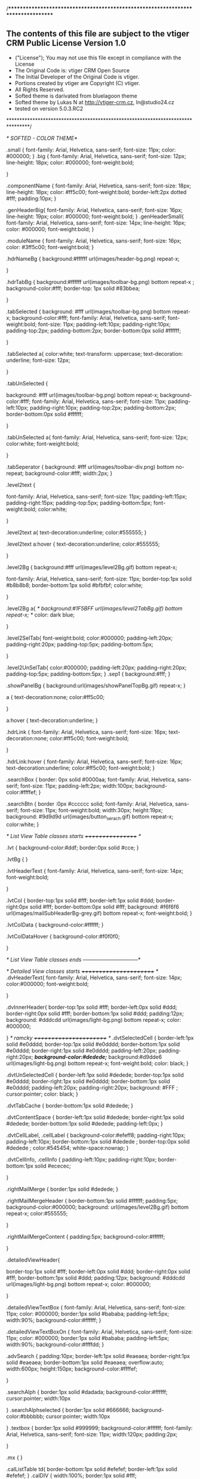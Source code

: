 /*********************************************************************************

** The contents of this file are subject to the vtiger CRM Public License Version 1.0
 * ("License"); You may not use this file except in compliance with the License
 * The Original Code is:  vtiger CRM Open Source
 * The Initial Developer of the Original Code is vtiger.
 * Portions created by vtiger are Copyright (C) vtiger.
 * All Rights Reserved.
 * Softed theme is darivated from bluelagoon theme
 * Softed theme by Lukas N at http://vtiger-crm.cz, ln@studio24.cz 
 * tested on version 5.0.3.RC2 
 ********************************************************************************/


/* SOFTED  - COLOR THEME*/

.small {
	font-family: Arial, Helvetica, sans-serif;
	font-size: 11px;
	color: #000000;
}
.big {
	font-family: Arial, Helvetica, sans-serif;
	font-size: 12px;
	line-height: 18px;
	color: #000000;
	font-weight:bold;
	
 
}

.componentName {
	font-family: Arial, Helvetica, sans-serif;
	font-size: 18px;
	line-height: 18px;
	color: #ff5c00;
	font-weight:bold;
	border-left:2px dotted #fff;
	padding:10px;
}


.genHeaderBig{
	font-family: Arial, Helvetica, sans-serif;
	font-size: 16px;
	line-height: 19px;
	color: #000000;
	font-weight:bold;
}
.genHeaderSmall{
	font-family: Arial, Helvetica, sans-serif;
	font-size: 14px;
	line-height: 16px;
	color: #000000;
	font-weight:bold;
}

.moduleName {
	font-family: Arial, Helvetica, sans-serif;
	font-size: 16px;
	color: #3ff5c00;
	font-weight:bold;
}


.hdrNameBg {
	 background:#ffffff url(images/header-bg.png) repeat-x;
	
	
}

.hdrTabBg {
	background:#ffffff url(images/toolbar-bg.png) bottom repeat-x ;
	background-color:#fff;
	border-top: 1px solid #83bbea;
	
}  

.tabSelected {
	background: #fff url(images/toolbar-bg.png) bottom repeat-x;
	background-color:#fff;
	font-family: Arial, Helvetica, sans-serif;
	font-weight:bold;
	font-size: 11px;
	padding-left:10px;
	padding-right:10px;
	padding-top:2px;
	padding-bottom:2px;
	border-bottom:0px solid #ffffff;

   }
	
	


.tabSelected a{
	color:white;
	text-transform: uppercase;
  text-decoration: underline;
  font-size: 12px;
	
}

.tabUnSelected {
	
	background: #fff url(images/toolbar-bg.png) bottom repeat-x;
	background-color:#fff;
	font-family: Arial, Helvetica, sans-serif;
	font-size: 11px;
	padding-left:10px;
	padding-right:10px;
	padding-top:2px;
	padding-bottom:2px;
	border-bottom:0px solid #ffffff;
	
}

.tabUnSelected a{
font-family: Arial, Helvetica, sans-serif;
font-size: 12px;
		color:white;
		font-weight:bold;
		
}

.tabSeperator {
background: #fff url(images/toolbar-div.png) bottom no-repeat;
	background-color:#fff;
	width:2px;
}



.level2text {
    
    font-family: Arial, Helvetica, sans-serif;
    font-size: 11px;
    padding-left:15px;
    padding-right:15px;
    padding-top:5px;
    padding-bottom:5px;
    font-weight:bold;
    color:white;
    
}

.level2text a{
	text-decoration:underline;
	color:#555555;
}

.level2text a:hover {
	text-decoration:underline;
	color:#555555;

}


.level2Bg {
	background:#fff url(images/level2Bg.gif) bottom repeat-x;
	
	font-family: Arial, Helvetica, sans-serif;
	font-size: 11px;
	border-top:1px solid #b8b8b8;
	border-bottom:1px solid #bfbfbf;
	color:white;
	
}

.level2Bg a{
	/* background:#1F5BFF url(images/level2TabBg.gif) bottom repeat-x; */
	color: dark blue;
	
}


.level2SelTab{
	font-weight:bold;
	color:#000000;
	padding-left:20px;
	padding-right:20px;
	padding-top:5px;
	padding-bottom:5px;
	
}
	
.level2UnSelTab{
	color:#000000;
	padding-left:20px;
	padding-right:20px;
	padding-top:5px;
	padding-bottom:5px;
}
.sep1 {
	background:#fff;
}

.showPanelBg {
	background:url(images/showPanelTopBg.gif) repeat-x;
}

a {
	text-decoration:none;
	color:#ff5c00;
	
}

a:hover {
	text-decoration:underline;
}

.hdrLink {
	font-family: Arial, Helvetica, sans-serif;
	font-size: 16px;
	text-decoration:none;
	color:#ff5c00;
	font-weight:bold;
	
}

.hdrLink:hover {
	font-family: Arial, Helvetica, sans-serif;
	font-size: 16px;
	text-decoration:underline;
	color:#ff5c00;
	font-weight:bold;
}

.searchBox {
	border: 0px solid #0000aa;
	font-family: Arial, Helvetica, sans-serif;
	font-size: 11px;
	padding-left:2px;
	width:100px;
	background-color:#ffffef;
}

.searchBtn {
	border :0px #cccccc solid;
	font-family: Arial, Helvetica, sans-serif;
	font-size: 11px;
	font-weight:bold;
	width:30px;
	height:19px;
	background: #9d9d9d url(images/button_serach.gif) bottom repeat-x;
	color:white;
}


/* List View Table classes starts  +++++++++++++++++ */

.lvt {
	background-color:#ddf;
	border:0px solid #cce; 
}

.lvtBg {
}

.lvtHeaderText {
	font-family: Arial, Helvetica, sans-serif;
	font-size: 14px;
	font-weight:bold;
	
}

.lvtCol {
	border-top:1px solid #fff;
	border-left:1px solid #ddd;
	border-right:0px solid #fff;
	border-bottom:0px solid #fff;
	background: #f6f6f6 url(images/mailSubHeaderBg-grey.gif) bottom repeat-x;
	font-weight:bold;
}

.lvtColData {
	background-color:#ffffff;
}

.lvtColDataHover {
	background-color:#f0f0f0;
	
}


/* List View Table classes ends --------------------------------*/


/* Detailed View classes starts +++++++++++++++++++++++ */
.dvHeaderText{
	font-family: Arial, Helvetica, sans-serif;
	font-size: 14px;
	color:#000000;
	font-weight:bold;
	

}

.dvInnerHeader{
	border-top:1px solid #fff;
	border-left:0px solid #ddd;
	border-right:0px solid #fff;
	border-bottom:1px solid #ddd;
	padding:12px;
	background:  #dddcdd   url(images/light-bg.png) bottom repeat-x; 
	color: #000000;

}
/* ramcky                                                            +++++++++++++++++++++++ */
.dvtSelectedCell {
	border-left:1px solid #e0dddd;
	border-top:1px solid #e0dddd;
	border-bottom:1px solid #e0dddd;
	border-right:1px solid #e0dddd;
	padding-left:20px;
	padding-right:20px;
	/*background-color:#dedede;*/
	background:#d9dde6 url(images/light-bg.png) bottom repeat-x; 
	font-weight:bold;
	color: black;
}

.dvtUnSelectedCell {
	border-left:1px solid #dedede;
	border-top:1px solid #e0dddd;
	border-right:1px solid #e0dddd;
	border-bottom:1px solid #e0dddd;
	padding-left:20px;
	padding-right:20px;
	background: #FFF ;
	cursor:pointer;
	color: black;
}

.dvtTabCache {
	border-bottom:1px solid #dedede;
}

.dvtContentSpace {
	border-left:1px solid #dedede;
	border-right:1px solid #dedede;
	border-bottom:1px solid #dedede;
	padding-left:0px;
}

.dvtCellLabel, .cellLabel {
	background-color:#efeff8;
	padding-right:10px;
	padding-left:10px;
	border-bottom:1px solid #dedede ;
	border-top:0px solid #dedede ;
	color:#545454;
	white-space:nowrap;
}

.dvtCellInfo, .cellInfo {
	padding-left:10px;
	padding-right:10px;
	border-bottom:1px solid #ececec;
	
}

.rightMailMerge {
	border:1px solid #dedede;
}

.rightMailMergeHeader {
	border-bottom:1px solid #ffffff;
	padding:5px;
	background-color:#000000;
background:  url(images/level2Bg.gif) bottom repeat-x;	
color:#555555;

}

.rightMailMergeContent {
	padding:5px;
	background-color:#ffffff;

}

.detailedViewHeader{

	border-top:1px solid #fff;
	border-left:0px solid #ddd;
	border-right:0px solid #fff;
	border-bottom:1px solid #ddd;
	padding:12px;
	background:  #dddcdd   url(images/light-bg.png) bottom repeat-x; 
	color: #000000;
	
	
	
}

.detailedViewTextBox {
	font-family: Arial, Helvetica, sans-serif;
	font-size: 11px;
	color: #000000;
	border:1px solid #bababa;
	padding-left:5px;
	width:90%;
	background-color:#ffffff;
}

.detailedViewTextBoxOn {
	font-family: Arial, Helvetica, sans-serif;
	font-size: 11px;
	color: #000000;
	border:1px solid #bababa;
	padding-left:5px;
	width:90%;
	background-color:#ffffdd;
}

.advSearch {
	padding:10px;
	border-left:1px solid #eaeaea; 
	border-right:1px solid #eaeaea; 
	border-bottom:1px solid #eaeaea; 	
	overflow:auto;
	width:600px;
	height:150px;
	background-color:#ffffef;

}

.searchAlph {
	border:1px solid #dadada;
	background-color:#ffffff;
	cursor:pointer;
	width:10px

}
.searchAlphselected {
	border:1px solid #666666;
	background-color:#bbbbbb;
	cursor:pointer;
	width:10px

}
.textbox {
	border:1px solid #999999;
	background-color:#ffffff;
	font-family: Arial, Helvetica, sans-serif;
	font-size: 11px;
	width:120px;
	padding:2px;

}


.mx {
}

.calListTable td{
	border-bottom:1px solid #efefef;
	border-left:1px solid #efefef;
}
.calDIV {
	width:100%;
	border:1px solid #fff;
	
}

.calDayHour {
	border-top:1px solid #c5d5ff;
	border-left:1px solid #c5d5ff;
	border-bottom:1px solid #c5d5ff;
	border-right:1px solid #c5d5ff;
	background-color:#eae7da;
}

.calAddEvent {
	position:absolute;
	z-index:10000;
	width:500px;
	left:200px;
	top:150px;
	background-color:#ffffff;
}
.addEventInnerBox {
	border:1px dotted #dadada;

}


.cellNormal {
	border:0px;
	background-color:#ffffff;
}


.thumbnail{
    background-color:#ffffff;
padding: 7px;
border: 1px solid #ddd;
float: left;
	   margin-right: 10px;
	   margin-bottom: 15px;
}


.padTab{
    padding-top:0px;
    padding-left:0px;
    padding-left:10px;
    padding-bottom:0px;
    vertical-align:top;

}
#company{
    position:relative;
    width:100%;
    height:200px;
    display:block;
    background-color:#FFFFFF;
    white-space:nowrap;
    overflow:auto;
    border:1px solid #CCCCCC;
}
                               

#user{position:relative;left:0px;top:0px;width:100%;display:block;}
/*#studio{position:relative;left:0px;top:0px;width:100%;display:block;}*/
#communication{position:relative;left:0px;top:0px;width:100%;display:block;}
#config{position:relative;left:0px;top:0px;width:100%;display:block;}

#userTab{position:relative;left:0px;top:0px;width:100%;display:none;}
#one{
	position:relative;
	display:block;
	width:245px;
}

#mnuTab1{

   position:relative;

   overflow:auto;

   width:100%;

   display:none;

}

#mnuTab2{

   position:relative;

   overflow:auto;

   width:100%;

   display:none;

}


/* End of Settings */

.bgwhite{
	background-color: #FFFFFF;
}
.copy{
	font-size:9px;
	font-family: Verdana, Arial, Helvetica, Sans-serif;
}

#basicTab{
	position:relative;
	overflow:auto;
	width:100%;
	display:block;
}

#moreTab{
	position:relative;
	overflow:auto;
	width:100%;
	display:none;
}

/*Added for Advance Seearch*/


#one{
	position:relative;
	display:block;
	width:245px;
}

/* Dashboard CSS */
a.dash_href{
	display:block;
	width:24px;height:24px;
	vertical-align:middle;
	margin-top:10px;
}
.dashHeading {
	font-family:Arial, Helvetica, sans-serif;
	font-size:24px;
	font-weight:bold;
	color:#fff;
}
.dashSelectBg{
	background-image:url(images/dashSelectBg.gif);
	background-repeat:repeat-x;
}
.dash_top{
	background-image:url(images/dashTopBg.gif);
	background-repeat:repeat-x;
	height:63px;
	vertical-align:middle;
}

.dash_border{
	background-color:#538ac1;
	padding:5px;
}


.dash_white{
	background-color:#FFFFFF;
	padding:5px 10px 5px 10px;
}

.dash_bdr_btm{
	border-bottom:2px dotted #939271;
}

.dash_count{
	font-size:36px;
	font-weight:bold;
	text-decoration:none;
	color:#000000;
	padding-left:10px;padding-right:10px;	
}
.dash_switch{
	cursor:pointer;
	width:26px;
	height:26px;
}

.dash_row_sel{
	background-image:url(images/dash_sel_chart.jpg);
	background-repeat:no-repeat;
	background-position:center;
	width:26px;height:26px;
	text-align:center;
	vertical-align:middle;
	font-weight:bold;
	font-size:10px;
	text-decoration:none;
}

.dash_row_unsel{
	background-image:url(images/dash_unsel_chart.jpg);
	background-repeat:no-repeat;
	background-position:center;
	width:26px;height:26px;
	text-align:center;
	vertical-align:middle;
	font-weight:normal;
	font-size:10px;
	text-decoration:none;
	cursor:pointer;
}

.dash_chart_btm{
	border-bottom:2px solid #000000;
}


.dash_bottom{
	background-image:url(images/dashBottomBg.gif);
	background-repeat:repeat-x;
	height:98px;
	vertical-align:middle;
}

.dash_btm{
	background-image:url(images/dash_btm_center.jpg);
	background-repeat:repeat-x;
	position:top;
}


/* clock */

.citystyle{
	position:relative;
	top:0px;
	left:0px;
	text-align:left;
	
}
#theClockLayer{
	position:relative;
	height:180px;
	left:20px;
	text-align:center;
}
.handsanddotsstyle{
	margin-top:10px;
	position:absolute;
	top:0px;
	left:0px;
	width:2px;
	height:2px;
	font-size:2px;
	background-color:#000000;
}
.facestyle{
	margin-top:10px;
	position:absolute;
	top:0px;
	left:0px;
	width:15px;
	height:15px;
	text-align:center;
	font-family:arial,sans-serif;
	font-size:10px;
	color:#000000;
}
.datestyle{
	margin-top:20px;
	position:absolute;
	top:0px;
	left:0px;
	width:100px;
	text-align:center;
	font-family:arial,sans-serif;
	font-size:10px;
	color:#000000;
}
.ampmstyle{
	margin-top:23px;
	position:absolute;
	top:0px;
	left:0px;
	width:20px;
	text-align:center;
	font-family:arial,sans-serif;
	font-size:10px;
	color:#000000;
}

#wclock{
	position:absolute;
	left:100px;
	top:100px;
	display:none;
	background-color:#CCCCCC;
	width:175px;
}

.leftFormBorder1 {
	border: 1px solid #AFC8E4;
	background-color: #FFFFFF;
	opacity:.7;
}




/* Calculator */
.calcResult {
	width: 100%;
	height: 25px;
	background-color: #FFFFCC;/*CBDFD6*/
	border-top: 1px solid #CCC;
	border-left: 0px;
	border-right: 1px solid #CCC;
	border-bottom: 1px solid #CCC;
	font-size: 10px;
	text-align: right;
}
.calcMem {
	width: 100%;
	height: 25px;
	border-top: 1px solid #CCC;
	border-left: 1px solid #CCC;
	border-right: 0px;
	border-bottom: 1px solid #CCC;
	background-color: #FFFFCC;/*CBDFD6*/
	font-family: Arial;
	font-size: 10px;
	color: #BBB;
	text-align: left;
}
.calcBlackBtn, .calcGreyBtn, .calcBigBtn, .calcCancBtn, .calcMemBtn, .calcBackBtn {
	border: none;
	height: 20px;
	font-size: 11px;
	color: #FFF;
	text-align:center;
}
.calcBackBtn {
	background: url(images/calc_back_btn.gif) no-repeat;
	width:25px;
}
.calcBlackBtn {
	background: url(images/calc_black_btn.gif) no-repeat;
	width:25px;
}
.calcGreyBtn {
	background: url(images/calc_grey_btn.gif) no-repeat;
	width:25px;
}
.calcCancBtn {
	background: url(images/calc_canc_btn.gif) no-repeat;
	width:25px;
	
}
.calcMemBtn {
	background: url(images/calc_mem_btn.gif) no-repeat;
	width:25px;
	/*background-color: #CCC;*/
}

#calc{
	position:absolute;
	left:100px;
	top:100px;
	background-color:#FFFFFF;
	width:185px;
	border-bottom:2px solid #000000;
	border-right:2px solid #666666;
	border-left:2px solid #CCCCCC;
	border-top:2px solid #CCCCCC;
}

/* RSS STYLES */

.subHdr{
	font-family:Arial, Helvetica, sans-serif;
	font-size:12px;
	color:#FFFFFF;
	background-image:url(images/rssHeader.gif);
	background-position:top left;
	background-repeat:repeat-x;
	height:27px;
	padding:0px 10px 0px 10px;
	vertical-align:middle;
}

.delBg{
	font-family:Arial, Helvetica, sans-serif;
	font-size:12px;
	color:#FFFFFF;
	background-image:url(images/rssdelete.gif);
	background-position:top left;
	background-repeat:repeat-x;
	height:27px;
	padding:0px 10px 0px 10px;
	vertical-align:middle;
}

#rssScroll{
	font-family:Arial, Helvetica, sans-serif	;
	font-size:12px;
	background-color:#FFFFFF;
	width:100%;
	height:200px;
	overflow:auto;
	border:0px solid #000000;
}

.rssTable{
	width:100%;
	border:0px solid #CCCCCC;
}

.rssTable tr th{
	background-color:#00BFFF;
	text-align:left;
	border-bottom:1px solid #99F;
	border-top:1px solid #FFFFFF;
	color:#000000;
	padding-left:5px;
	padding-right:5px;
	height:20px;
}

.rssTable tr td{
	text-align:left;
	border-bottom:1px dotted #dadada;
	border-left:1px dotted #dadada;
	font-family:Arial, Helvetica, sans-serif;
	font-size:11px;
	font-weight:normal;
	white-space:nowrap;
	padding:2px;
	
}


.forwardBg{
	font-family:Arial, Helvetica, sans-serif;
	font-size:12px;
	color:#000000;
	background-image:url(images/rssforward.gif);
	background-position:top left;
	background-repeat:repeat-x;
	height:27px;
	padding:0px 10px 0px 10px;
	vertical-align:middle;
	background-color:#D7D7D7;
}


/*  New Styles */

.mnuTab{
	font-family:Verdana, Arial, Helvetica, sans-serif;
	font-size:12px;
	color:#000000;
	width:100%;
	border:0px solid #000000;
}

.mnuTab tr td{
	border-bottom:1px solid #EBEBEB;
	padding-left:5px;
	vertical-align:middle;
}

/* profile */

.prvPrfBigText {
	font-family: Arial, Helvetica, sans-serif;
	font-size: 14px;
}

.prvPrfTopBg {
	background-color:#ebebeb;
}

.prvPrfBottomBg {
	background-color:#ebebeb;
}

.prvPrfOutline {
	border:1px solid #ebebeb;
}

.prvPrfTexture {
	background:url(images/prvPrfTexture1.gif);

}
.prvPrfHoverOn {
	background-color:#ffffef;
	
}

/*  Organization */

.orgTab{
	font-family:Arial, Helvetica, sans-serif;
	font-size:11px;
	font-weight:normal;
	color:#666666;
	border:0px solid #9B9B9B;
	border-collapse:collapse;
	width:100%;
}

.orgTab tr th{
	text-align:left;
	font-family:Arial, Helvetica, sans-serif;
	font-size:12px;
	text-decoration:none;
	font-weight:bold;
	height:20px;
	padding-left:5px;
}

.orgTab tr td{
	font-family:Arial, Helvetica, sans-serif;
	font-size:11px;
	text-decoration:none;
	font-weight:normal;
	padding-left:5px;
	height:20px;
	border-bottom:1px solid #CCCCCC;
	border-right:1px solid #CCCCCC;
}


.groupli{
	margin-left:20px;
	font-family:Arial, Helvetica, sans-serif;
	font-weight:normal;
	font-size:12px;
	text-decoration:none;
	color:#333333;
	list-style-type:none;
	text-align:left;
}

/* tree menu */

/*Oraganization Edit Features */

#orgLay{
	font-family:Arial, Helvetica, sans-serif;
	font-size:11px;
	text-align:left;
	width:500px;
	border:3px solid #CCCCCC;
	background-color:#FFFFFF;
	display:block;
	position:absolute;
	left:0px;
	top:0px;
}

/*  Role */

#roleLay{
	font-family:Arial, Helvetica, sans-serif;
	font-size:11px;
	text-align:left;
	width:300px;
	border:3px solid #CCCCCC;
	background-color:#FFFFFF;
	display:none;
	position:absolute;
}

.classBtn{
	font-family:Verdana, Arial, Helvetica, sans-serif;
	text-decoration:none;
	font-weight:normal;
	font-size:10px;
	background-color:#DBDBDB;
	border-bottom:2px solid #999999;
	border-right:2px solid #999999;
	border-top:2px solid #F5F5F5;
	border-left:2px solid #F5F5F5;
	color:#000000;
	text-align:center;
	padding-top:3px;
	padding-bottom:3px;
}


.txtBox{
	width:85%;
	border:1px solid #666666;
	font-family:Arial, Helvetica, sans-serif;
	font-size:11px;
}

/*  IMPORT LEADS */

.leadTable{
	border:3px solid #CCCCCC;
	border-collapse:collapse;
}

.leadTable tr td{
/*	border:0px solid #CCCCCC;*/
}

.genHeaderGray{
	font-family: Arial, Helvetica, sans-serif;
	font-size: 14px;
	line-height: 16px;
	color: #888888;
	font-weight:bold;
}

.genHeaderGrayBig{
	font-family: Arial, Helvetica, sans-serif;
	font-size: 18px;
	line-height: 16px;
	color: #888888;
	font-weight:bold;
}

.importBox{
	width:125px;
	border:1px solid #666666;
	font-family:Arial, Helvetica, sans-serif;
	font-size:11px;
}


.txtGreen{
	color:green;
}

/* PICK LIST */
ul li{
	padding-bottom:2px;
	padding-top:2px;
}
/* MY PREFERENCES */		


/* CSS FOR REPORTS */

.reportHdr{
	background-color:#DDDDDD;
	font-size:12px;
	font-weight:bold;
	vertical-align:middle;
	text-align:left;
	height:30px;
	border-bottom:2px solid #959595;
	color:#000000;
	padding-left:10px;
}

#reportLay{
	width:175px;
	background-color:#CCCCCC;
	border:1px solid #ddd;
	padding-top:5px;
	position:absolute;
	display:none;
	z-index:2000;
}

#locateMap{
	width:120px;
	background-color:#CCCCCC;
	border:1px solid #DDDDDD;
	padding-top:5px;
	position:absolute;
	display:none;
	z-index:2000;
}


a.reportMnu{
	font-size:11px;
	color:#0070BA;
	text-decoration:none;
	display:block;
	width:155px;
	height:20px;
	border-bottom:1px solid #E1E1E1;
	padding-left:20px;
	padding-top:3px;
}

a.reportMnu:Hover{
	font-size:11px;
	color:#0070BA;
	text-decoration:underline;
	display:block;
	width:155px;
	height:20px;
	border-bottom:1px solid #E1E1E1;
	padding-left:20px;
	padding-top:3px;
}	

#Generate{
	position:relative;
	width:100%;
	text-align:center;
	display:none;
}
/* END OF REPORT */
/* WEB MAIL */
a.webMnu{
	font-size:11px;
	color:#0070BA;
	text-decoration:underline;
}
a.webMnu:Hover{
	font-size:11px;
	color:#0070BA;
	text-decoration:underline;
} 


/*  END OF WEB MAIL */

/* POPUP */

 a.alpha{
	font-size:11px;
	color:gray;
	text-decoration:none;
	padding-Left:5px;
	padding-right:5px;
	border:1px dotted #CCCCCC;
	background-color:#FFFFCC;
}

a.alpha:Hover{
	font-size:11px;
	color:gray;
	text-decoration:underline;
	padding-Left:5px;
	padding-right:5px;
	border:1px dotted #CCCCCC;
	background-color:#FFFFCC;
} 

/* Home Page */
.MatrixLayer{
	border-left:1px solid #dedede;
	border-right:1px solid #dedede;
	border-bottom:1px solid #dedede;
	border-top:1px solid #dedede;
	background:#ffffff url(images/silver-bg.gif) repeat-x;
	width:29%;
	position:relative;
	visibility:visible;
	margin:9px;
	height:280px;
}

.fontBold{
	font-size:13px;
	color:#000000;
	text-decoration:none;
	font-weight:bold;
}

.style_Gray{
	color:gray;
}
	
/* End of Home Page */

/* All Menu */
#allMenu{
    width:500px;
    border:4px solid #dddcdd;
    left:300px;
    top:100px;
    position:absolute;
    z-index:1000001;
    display:none;
    padding:10px;
    background:#ffffff url(images/layerPopUpBg.gif);
}


.allMnuTable{
    width:100%;
    background-color:#FFFFFF;
}

.allMnuHandle td{
    height:20px;
    color:#FFFFFF;
    font-family:Arial, Helvetica, sans-serif;
    font-size:12px;
    font-weight:bold;
    text-decoration:none;
    background-color:#000066;
    cursor:move;
    padding:2px;
    border-bottom:2px solid #666666;
}

.allMnuHdr{
    font-family:Verdana, Arial, Helvetica, sans-serif;
    font-weight:Bold;
    font-size:11px;
    text-decoration:none;
    display:block;
    background-color:#FFFFFF;
    color:#000099;
    padding-top:5px;
    padding-bottom:5px;
}

a.allMnu{
    font-family:Verdana, Arial, Helvetica, sans-serif;
    font-size:10px;
    text-decoration:none;
    font-weight:normal;
    display:block;
    width:125px;
    height:15px;
    padding-left:5px;
    padding-top:0px;
    padding-bottom:0px;
    background-color:#FFFFFF;
    border:1px solid #FFFFFF;
    color:#000033;
    margin-left:20px;
}

a.allMnu:Hover{
    font-family:Verdana, Arial, Helvetica, sans-serif;
    font-size:10px;
    text-decoration:none;
    font-weight:normal;
    display:block;
    width:125px;
    height:15px;
    padding-left:5px;
    padding-top:0px;
    padding-bottom:0px;
    background-color:#eef;
    color:#333;
}
/* End Of All Menu */



/* Calendar */
.calHdr{
	background-image:url(images/light-bg-cal.gif);
  
	background-repeat:repeat-x;
	background-position:left top;
	
}

.calSel{
  background-image:url(images/light-bg-cal-sel.gif);
	background-repeat: repeat-x;
  background-color:#fff;
	border-top: 0px solid #ddd;
	border-bottom: 0px solid #ddd;
	
	text-align:center;
	color:#3ff5c00;
	font-weight:bold;
	width:8%;
}

.calAddButton {
	border: 1px solid #ddd;
	background:#D6D2AB url(images/mailSubHeaderBg.gif) repeat-x;
	cursor:pointer;
	height:20px;
	

}

.calInnerBorder {
	border-left:2px solid #ddd;
	border-right:2px solid #ddd;
	border-bottom:2px solid #ddd;
}

.calBorder {
	border-left: 1px solid #ddd; 
	border-right: 1px solid #ddd; 
	border-bottom: 1px solid #ddd; 
	background:#fff url(images/layerPopupBg.gif);

}
.calTopRight {
	border-right: 1px solid #ddd; 
}
.calUnSel{
	color:#000000;
	font-weight:normal;
	text-align:center;
	width:8%;
	border-right:1px solid #fff;
}


a.calMnu{
	font-size:11px;
	color:#0070BA;
	text-decoration:none;
	display:block;
	height:20px;
	padding-left:5px;
	padding-top:3px;
}	

a.calMnu:Hover{
	font-size:11px;
	color:#0070BA;
	text-decoration:underline;
	display:block;
	height:20px;
	padding-left:5px;
	padding-top:3px;
}

.bgwhite{
	background-color: #FFFFFF;
}
.copy{
	font-size:9px;
	font-family: Verdana, Arial, Helvetica, Sans-serif;
}

#mnuTab{
	position:relative;
	width:100%;
	display:block;
}

#mnuTab2{
	position:relative;
	overflow:auto;
	width:100%;
	display:none;
}
.style1 {color: #FF0000}


.event{
	background-color:#fb802f;
	border:2px solid #dddddd;
	text-align:left;
	width:100%;
	position:relative;
	left:0px;
	top:0px;
	vertical-align:middle;
	padding:1px;
}

#hrView{
	display:block;
}


.calendarNav{
	font-size:12px;
	color:#FFFFFF;
	white-space:nowrap;
	text-align:center;
	font-weight:bold;
	padding-left:10px;
	padding-right:10px;
	background-image:url(images/cal_nav.gif);
	background-repeat:repeat-x;
}

#addEventDropDown{
	position:absolute;
	display:none;
	width:150px;
	border:1px solid #ddd;
	left:0px;
	top:0px;
	overflow:visible;
	z-index:5000;
}

.calAction{
	width:175px;
	background-color:#ffc766;
	border:1px solid #DDDDDD;
	padding-top:5px;
	position:absolute;
	display:none;
	z-index:2000;
}

.calSettings{
	position:absolute;
	z-index:20000;
	width:500px;
	left:200px;
	top:150px;
	background-color:#ffffff;
}


.outer{
	border-bottom:1px solid #CCCCCC;
	border-left:1px solid #CCCCCC;
	border-right:1px solid #CCCCCC;
}


.calTxt{
	width:50%;
	border:1px solid #CCCCCC;
	font-family:Arial, Helvetica, sans-serif;
	font-size:11px;
	text-align:left;
	padding-left:5px;
}

#leadLay{
	position:relative;
	width:100%;
	float:left;
	visibility:hidden;
	padding:5px;
	z-index:10000;
}
									
/* End of Calendar */

/* Cal Year View */
.eventDay{
	background-color:#FF9966;
	font-weight:bold;
}

.currDay{
	background-color:#006600;
	font-weight:bold;
	text-decoration:underline;
}

.currDay a{
	color:#FFFFFF;
	font-weight:bold;
	text-decoration:underline;
}


/* End of Cal Year View */

/* Level 2 Menu Selected*/

level2Sel{
	color:#000000;
	font-weight:bold;
	text-decoration:underline;
}

#DeleteLay{
	font-family:Arial, Helvetica, sans-serif;
	font-size:11px;
	text-align:left;
	width:300px;
	border:3px solid #CCCCCC;
	background-color:#FFFFFF;
	padding:5px;
}

#CurrencyDeleteLay{
	font-family:Arial, Helvetica, sans-serif;
	font-size:11px;
	text-align:left;
	width:350px;
}


/* For Report HTML Generation*/
.rptCellLabel {
    background-color:#f6f6f6;
    padding-right:10px;
    border-right: 1px solid #DDDDDD;
    border-bottom:1px solid #fff;
    color:#737373;
    font-weight: bold;
    white-space:nowrap;
}
.rptTable {
    border-left: 1px solid #DDDDDD;
    border-bottom: 1px solid #DDDDDD;
    border-top: 1px solid #DDDDDD;
}
.rptTitle, .rptHead, .rptData, .rptGrpHead{
    font-family: Verdana, Arial, Helvetica, Sans-serif;
    font-size: 11px;
	text-align:left;
    font-weight: normal;
	height: 20px;
	padding: 4px;
    border-right: 1px solid #DDDDDD;
    border-bottom: 1px solid #DDDDDD;
	background: #DDDDDD;
}
.rptGrp1Total, .rptGrp2Total, .rptTotal {
    font-family: Verdana, Arial, Helvetica, Sans-serif;
    font-size: 11px;
	text-align:center;
    font-weight: normal;
    background: #FFF;
	height: 20px;
	padding: 4px;
    border-right: 1px solid #DDDDDD;
    border-bottom: 1px solid #DDDDDD;
}
.rptGrpHead {
	background: #FFF;
    border-bottom: 1px solid #FFF;
    border-top: 1px solid #DDDDDD;
    font-weight: normal;
}

.rptData {
            background: #FFF;
            font-weight: normal;
}
.rptEmptyGrp {
            background: #FFF;
            border-right: 1px solid #DDDDDD;
}
.statechange
{
    position:absolute;
    visibility:hidden;
    left:10px;
    top:20px;
    width:300px;
    border:3px solid #CCCCCC;
    background-color:#FFFFFF;
}
#PopupLay{
    position:absolute;
    font-family:Arial, Helvetica, sans-serif;
    font-size:11px;
    text-align:left;
    width:500px;
    border:3px solid #CCCCCC;
    background-color:#FFFFFF;
    padding:5px;
    display:none;
    left:100px;
    top:100px;
}

#folderLay{
    width:175px;
    background-color:#CCCCCC;
    border:1px solid #DDDDDD;
    padding-top:5px;
    position:absolute;
    display:none;
}

/* Css for quick Create */

.qcTransport{
	    background-color:#d5d6ff;

}

#role_popup{
        position:relative;
        left:0px;
        top:0px;
        width:95%;
        height:300px;
        overflow:auto;
        border:1px solid #999999;
        text-align:left;
        background-color:#FFFFFF;
    }

.unread_email {
	font-weight:bold;
	        background-color:#00FF00;
}

								    
/* MY SITES */

.unread_email:hover{
	font-weight:bold;
}


.delete_email {
	font-weight:bold;
        background-color:#FF5151;

}


.tagCloud {
    border:1px solid #ddd;
}

   
.tagCloudTopBg {
    background: url(images/tagCloudBg.gif) repeat-x;
   
}

.tagCloudDisplay {
    background-color:#fff;
    padding:10px;
    font-family: Arial, Helvetica, sans-serif;
    font-size: 11px;
    line-height: 14px;
    color: #000000;

}

.h2 {

	font-size:18px;
	line-height:20px;

}

.gray {

	color:gray;
}


ul {
	list-style:circle;
	line-height:20px;
	padding-left:5px;
	margin-left:20px;
	font-weight:normal;

}
.tagCloudTopBg {
	background-image: url(images/tagCloudBg.gif);
	background-repeat: repeat-x;	
}

.tagCloudDisplay {
	background-color:#fff;
	padding:5px;
}
.heading2 {
	font-family:  Arial, Helvetica, sans-serif;
	font-size: 16px;
	line-height: 16px;
	font-weight:bold;
	color: #000000;
}
.settingsUI {
	
	text-align:left;
	background-color:#fff;
	background-image:url(images/layerPopupBg.gif);
	border:2px solid #ddd;
}

.settingsTabHeader {
	text-align:left;
	font-family:  Arial, Helvetica, sans-serif;
	font-size: 12px;
	line-height:22px;
	font-weight:bold;
color:#3ff5c00;
 
	background-color:#efecec;
	padding-left:10px;
	padding-right:10px;
	border-top: #000000;


}

.settingsTabList {
	text-align:left;
	font-family:  Arial, Helvetica, sans-serif;
	font-size: 11px;
	line-height:20px;
	font-weight:normal;
	color:#000000;
	background-color:#fff;
	padding-left:30px;
	border-top:1px solid #fff;
	border-bottom:1px solid #ddd;
	border-right:1px solid #ddd;
	border-left:1px solid #fff;
}
.settingsTabSelected {
	text-align:left;
	font-family:  Arial, Helvetica, sans-serif;
	font-size: 11px;
	line-height:20px;
	font-weight:bold;
	color:#000000;
	background-color:#ffffff;
	padding-left:30px;
	border-left:3px solid #ddd;	
	border-bottom:3px solid #ddd;	
	border-top:2px solid #ddd;	
}
.settingsSelectedUI {
  padding-bottom: 5px;
  background-color:#ffffff;
  
  background:url(images/settingsSelUIBg.gif) repeat-x;
  padding:  15px 25px ;
	
}
.settingsIconDisplay {
	font-family:  Arial, Helvetica, sans-serif;
	font-size: 11px;
	line-height:14px;
	padding:10px;

	color:#000000;
	background-color:#ffffff;
	padding-left:10px;
}
.settingsSelUITopLine{
	border-bottom:2px dotted #999999;

}

.tableHeading{
	background-color:#ffffff;
	border-bottom:0px solid #555599;
}
.colHeader{
	background-color:#fff;
background-image:url(images/mailSubHeaderBg-grey.gif);	
	border-left:1px solid #fff;
	border-top:1px solid #ddd;
	border-right:1px solid #ddd;
	border-bottom:1px solid #ddd;
	font-weight:bold;

}
.cellLabel {
	background-color:#f5f5ff;
	border-top:1px solid #efefef;
	border-bottom:1px solid #dadada;
	color:#555555;

}
.cellText {
	color:#333333;
	border-bottom:1px solid #dadada;
}

.listTable{
	border-left:1px solid #cccccc;
	border-right:1px solid #cccccc;
	border-bottom:1px solid #cccccc;

}

.listTableRow{
	border-bottom:1px solid #eaeaea;
	border-right	:1px solid #eaeaea;
	border-bottom:1px solid #eaeaea;
	border-bottom:1px solid #eaeaea;
}
.listRow{
	border-bottom:2px solid #eaeaea;

}

.listTableTopButtons{
	background-color:#efefff;
	background-image:url(images/layerPopupBg.gif);
	
}


/*  Buttons */
.crmButton{
	
	border-left:1px solid #ffffff;
	border-top:1px solid #ffffff;
	border-right:1px solid #555555;
	border-bottom:1px solid #555555;
}

.create{
background-color:#5774b0;
	color:#fff;
	font-weight:bold;
	background-image: url(images/toolbar-bg.png);
}
.delete {
	background-color:red;
	color:#fff;
	font-weight:bold;
	 background-image: url(images/buttonred.png);
  
}
.edit {
background-color:green;
	color:#fff;
	font-weight:bold;
	background-image: url(images/buttongreen.png);
}
.save{
	background-color:green;
	color:#fff;
	font-weight:bold;
	 background-image: url(images/buttongreen.png);
	
}
.cancel {
  background-color: orange;
	color:#fff;
	font-weight:bold;
	 background-image: url(images/buttonorange.png);
}

.inactive{
color:#999999;
}

.active{
color:#229922;

}

/* Buttons ends */



textarea {
	width:95%;
	height:70px;
	border:1px solid #dadada;
}
.treeTable1{
	padding:0px;
}

.prvPrfBigText {
	font-family: Arial, Helvetica, sans-serif;
	font-size: 14px;
}

.prvPrfTopBg {
	background-color:#ebebeb;
}

.prvPrfBottomBg {
	background-color:#ebebeb;
}

.prvPrfOutline {
	border:1px solid #ebebeb;
}



.prvPrfTexture {
	background:url(images/prvPrfTexture1.gif);

}

.prvPrfHoverOn {
	background-color:#ffffef;
	
}

.cellBottomDotLine {
	border-bottom-width: 2px;
	border-bottom-style: dotted;
	border-bottom-color: #CCCCCC;
	background-color:#ededed;
}
.crmFormList{
	border:1px solid #cccccc;
	width:90%;
	height:120px;

}
.cellBottomDotLinePlain {
	border-bottom-width: 2px;
	border-bottom-style: dotted;
	border-bottom-color: #CCCCCC;
	
}
.thickBorder {
	border: 2px solid #999999;
}
.trackerHeading {
	background-color:#efefef;
}
.trackerListBullet {
	border-right:1px dotted #cccccc;
	background-color:#f9f9f9;
}
.trackerList {
	border-bottom:1px solid #eeeeee;
}

/* Table Definitions */
.crmTable {
	border:1px solid #dadada;
}
.crmTableRow {
	border-bottom:1px dotted #dadada;
	border-right:1px dotted #dadada
}
/* Inventory */

.lineOnTop {
	border-top:1px solid #999999;
}

.discountUI{
	border:3px solid #CCCCCC;
	width:250px;
	padding:5px;
	position:absolute;
	background-color:#FFFFFF;
	display:none;
}

.TaxShow{
	display:inline-table;
}

.TaxHide{
	display:none;
}

/* Inventory */





/* styles for RSS Display starts */
/*.rssDisplay{
	background-color:#e8e3ca;
}*/


/* styles for RSS Display ends */








/* Email Client Classes ++++++++++++++++++++++ */

.emailSelected{
	background-color:#eaeaea;
	color:#000000;
	font-size:bold;
}


.mailClient{
	border-top:2px solid #ddd;
	border-right:2px solid #ddd;
	border-left:2px solid #ddd;
	border-bottom:2px solid #ddd;
}

.mailClientBg {
	background-color:#ddd;
	background-image:url(images/layerPopupBg.gif) ;
}

.mailSubHeader {
	background:#ddd url(images/mailSubHeaderBg.gif) repeat-x;
	border-top:1px solid #ddd;
	padding:4px;
}

.mailClientWriteEmailHeader {
	font-family:arial, helvetica, sans-serif;
	font-size:20px;
	line-height:24px;
	font-weight:bold;
	background:#ddd url(images/mailSubHeaderBg.gif) repeat-x;
	padding:10px;
	border-left:1px solid #eaeaea;
	border-top:1px solid #eaeaea;
	border-right:1px solid #939271;
	border-left:1px solid #939271;;
}

.mailClientCSSButton {
	border-left:1px solid #fff;
	border-top:1px solid #fff;
	border-right:1px solid #333;
	border-bottom:1px solid #333;
	padding:2px;
	background-color:#c3c2b1;
}

/* Email Client Classes ends ------------------------------------ */



/* Layer Popup */
.layerPopup {
	border:2px solid #ddd;
	background:#fffff5 url(images/layerPopupBg.gif) ;
	position:absolute;
}

.layerPopupHeading {
	font-family:arial, helvetica, sans-serif;
	font-size:16px;
	line-height:24px;
	font-weight:bold;
}
.layerHeadingULine {
	border-bottom:2px solid #717351;
}
.layerPopupTransport {
	background-color:#e2e5ff;

}
.homePageSeperator {
	border-right:0px dotted #d3d2c1;
}
.homePageMatrixHdr {
	border-bottom:0px solid #d3d2c1;
	background:#ffffff  ;
}

.reportsListTable {
	background-color:white;
	border-left:1px solid #ddd;
	border-right:1px solid #ddd;
	border-bottom:1px solid #ddd;
}

.reportGenerateTable{
	background-image:url(images/layerPopupBg.gif);
	border-left:2px dotted #a5b5ee;
	border-right:2px dotted #a5b5ee;
	border-bottom:2px dotted #a5b5ee;
}
.reportCreateBottom{
	background-color:#ddf;
	border-bottom:2px solid #737251;

}
.importLeadUI{
	/*background:#fffff5 url(images/select.gif) ; */
	background-color:white;
}

a.customMnu{
	padding-left:30px;
	padding-top:5px;
	padding-bottom:5px;
	display:block;
	background-repeat:no-repeat;
	background-position:left;
	width:155px;
	color:#000000;
	text-decoration:none;
}

a.customMnuSelected{
	padding-left:30px;
	padding-top:5px;
	padding-bottom:5px;
	display:block;
	background-repeat:no-repeat;
	background-position:left;
	width:155px;
	background-color:#0099FF;
	color:#FFFFFF;
	text-decoration:none;
}


/* Drop Down Menu */
.drop_mnu{
    position:absolute;
    left:0px;
    top:0px;
    z-index:1000000001;
    border-left:1px solid #d3d3d3;
    border-right:1px solid #d3d3d3;
    border-bottom:1px solid #d3d3d3;
    width:150px;
    display:none;
    padding:0px;
    text-align:left;
    overflow-x:hidden;
    overflow-y:hidden;
    background-color:#eee;
}

a.drop_down{
    width:150px;
    text-align:left;
    font-family:  Arial, Helvetica, sans-serif;
    font-size: 11px;
    line-height:20px;
    font-weight:normal;
    color:#3ff5c00;
    background-color:#fff;
    padding:2px 5px 2px 5px;
    border-top:1px solid #fafafa;
    border-bottom:1px solid #d3d3d3;
    display:block;
}

a.drop_down:Hover{
    padding:2px 5px 2px 5px;
    width:150px;
    text-align:left;
    color:#3ff5c00;
    font-weight:normal;
    text-decoration:underline;
    background-color:#dadada;
}

.bgwhite{
	background-color:white;
}

.searchUIBasic {
		background-image:url(images/layerPopupBg.gif);
		border:2px solid #a5b5ee;
}
.searchUIAdv1{ 
		background-image:url(images/layerPopupBg.gif);
		border-top:2px solid #a5b5ee;
		border-left:2px solid #a5b5ee;
		border-right:2px solid #a5b5ee;
}
.searchUIAdv2{ 
		background-image:url(images/layerPopupBg.gif);
		border-left:2px solid #a5b5ee;
		border-right:2px solid #a5b5ee;
}
.searchUIAdv3{ 
		background-image:url(images/layerPopupBg.gif);
		border-bottom:2px solid #a5b5ee;
		border-left:2px solid #a5b5ee;
		border-right:2px solid #a5b5ee;
}

/* Recalculate Disabling Window */

.veil{
   background: url(images/layerPopupBg.gif) ;
    height: 100%;
    width: 100%;
    top: 0px;
    left: 0px;
    overflow: hidden;
    z-index: 10000;
    Filter: Alpha(opacity = 70);
    -moz-opacity: 0.7;
    text-align: center;
    vertical-align: middle;
    position: absolute;
}

.veil_new{
   background: url(images/layerPopupBg.gif) ;
    height: 100%;
    width: 100%;
    top: 0px;
    left: 0px;
    overflow: hidden;
    z-index: 50000;
    Filter: Alpha(opacity = 70);
    -moz-opacity: 0.7;
    text-align: center;
    vertical-align: middle;
    position: absolute;
}

.optioncontainer{
    vertical-align: middle;   
    height: 100%;
    width: 100%;   
    position: absolute;
    z-index: 90000;   
}


.options{
    	vertical-align: middle;   
	margin-left: 25%;
	margin-top: 16%;
	color: #FFFFFF;
	width:650px;
	background-color: Black;
	border: 2px solid #222;	
    	position: relative;
	text-align: left;
    	z-index: 80000;   
}

.options h2{
	color: White;
	font-family: Verdana, Arial, Helvetica, sans-serif;
	border-bottom: 1px solid #373D4C;
	margin: 0;
	font-weight: normal;
}

/* Recalculate Disable Ends */
.mailSelected {
	font-family:  Arial, Helvetica, sans-serif;
	font-weight:bold;
	font-size: 11px;
	padding-left:10px;
	padding-right:10px;
	padding-top:2px;
	padding-bottom:2px;
	
}
.mailSelected:hover {
	background:#E1DCB3 url(images/tabSelectedBg.gif) repeat-x;
	background-color:#1F5EFF;
	font-family:  Arial, Helvetica, sans-serif;
	font-weight:bold;
	font-size: 11px;
	padding-left:10px;
	padding-right:10px;
	padding-top:2px;
	padding-bottom:2px;
	
}
